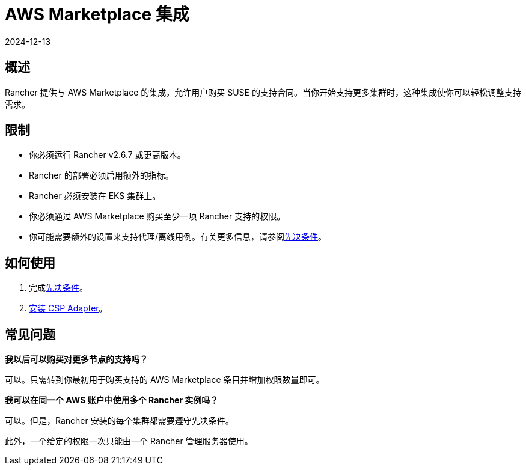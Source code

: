 = AWS Marketplace 集成
:page-languages: [en, zh]
:revdate: 2024-12-13
:page-revdate: {revdate}

== 概述

Rancher 提供与 AWS Marketplace 的集成，允许用户购买 SUSE 的支持合同。当你开始支持更多集群时，这种集成使你可以轻松调整支持需求。

== 限制

* 你必须运行 Rancher v2.6.7 或更高版本。
* Rancher 的部署必须启用额外的指标。
* Rancher 必须安装在 EKS 集群上。
* 你必须通过 AWS Marketplace 购买至少一项 Rancher 支持的权限。
* 你可能需要额外的设置来支持代理/离线用例。有关更多信息，请参阅xref:installation-and-upgrade/hosted-kubernetes/cloud-marketplace/aws/adapter-requirements.adoc[先决条件]。

== 如何使用

. 完成xref:installation-and-upgrade/hosted-kubernetes/cloud-marketplace/aws/adapter-requirements.adoc[先决条件]。
. xref:installation-and-upgrade/hosted-kubernetes/cloud-marketplace/aws/install-adapter.adoc[安装 CSP Adapter]。

== 常见问题

*我以后可以购买对更多节点的支持吗？*

可以。只需转到你最初用于购买支持的 AWS Marketplace 条目并增加权限数量即可。

*我可以在同一个 AWS 账户中使用多个 Rancher 实例吗？*

可以。但是，Rancher 安装的每个集群都需要遵守先决条件。

此外，一个给定的权限一次只能由一个 Rancher 管理服务器使用。

